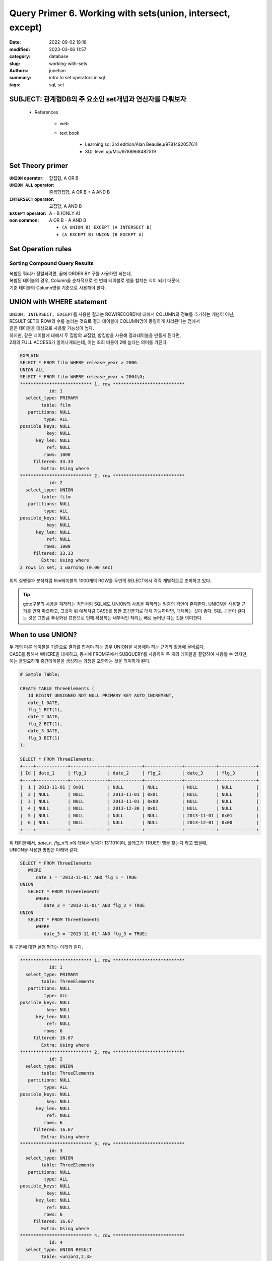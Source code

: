 Query Primer 6. Working with sets(union, intersect, except)
###########################################################

:date: 2022-09-02 18:18
:modified: 2023-03-06 11:57
:category: database
:slug: working-with-sets
:authors: junehan
:summary: intro to set operators in sql
:tags: sql, set

SUBJECT: 관계형DB의 주 요소인 set개념과 연산자를 다뤄보자
---------------------------------------------------------

   - References

      - web
      - text book

         - Learning sql 3rd edition/Alan Beaulieu/9781492057611
         - SQL level up/Mic/9788968482519

Set Theory primer
-----------------

:``UNION`` operator: 합집합, A OR B

:``UNION ALL`` operator: 중복합집합, A OR B + A AND B

:``INTERSECT`` operator: 교집합, A AND B

:``EXCEPT`` operator:  A - B (ONLY A)

:non common: A OR B - A AND B

   - ``(A UNION B) EXCEPT (A INTERSECT B)``
   - ``(A EXCEPT B) UNION (B EXCEPT A)``

Set Operation rules
-------------------

Sorting Compound Query Results
^^^^^^^^^^^^^^^^^^^^^^^^^^^^^^

| 복합된 쿼리가 정렬되려면, 끝에 ORDER BY 구를 사용하면 되는데,
| 복합된 테이블의 경우, Column을 순차적으로 첫 번째 테이블로 행을 합치는 식이 되기 때문에,
| 기준 테이블의 Column명을 기준으로 사용해야 한다.

UNION with WHERE statement
--------------------------

| ``UNION, INTERSECT, EXCEPT``\를 사용한 결과는 ROW(RECORD)에 대해서 COLUMN의 정보를 추가하는 개념이 아닌,
| RESULT SET의 ROW의 수를 늘리는 것으로 결과 테이블에 COLUMN명이 동일하게 처리된다는 점에서
| 같은 테이블을 대상으로 사용할 가능성이 높다.
| 하지만, 같은 테이블에 대해서 두 집합의 교집합, 합집합을 사용해 결과테이블을 만들게 된다면,
| 2회의 FULL ACCESS가 일어나게되는데, 이는 조회 비용이 2배 높다는 의미를 가진다.

.. code-block:: sql

   EXPLAIN
   SELECT * FROM film WHERE release_year > 2006
   UNION ALL
   SELECT * FROM film WHERE release_year < 2004\G;
   *************************** 1. row ***************************
              id: 1
     select_type: PRIMARY
           table: film
      partitions: NULL
            type: ALL
   possible_keys: NULL
             key: NULL
         key_len: NULL
             ref: NULL
            rows: 1000
        filtered: 33.33
           Extra: Using where
   *************************** 2. row ***************************
              id: 2
     select_type: UNION
           table: film
      partitions: NULL
            type: ALL
   possible_keys: NULL
             key: NULL
         key_len: NULL
             ref: NULL
            rows: 1000
        filtered: 33.33
           Extra: Using where
   2 rows in set, 1 warning (0.00 sec)

| 위의 실행결과 분석처럼 film테이블의 1000개의 ROW를 두번의 SELECT에서 각각 개별적으로 조회하고 있다.

.. tip::

   goto구문의 사용을 피하라는 격언처럼 SQL에도 UNION의 사용을 피하라는 일종의 격언이 존재한다.
   UNION을 사용할 근거를 먼저 마련하고, 그것이 위 예제처럼 CASE를 통한 조건분기로 대체 가능하다면,
   대체하는 것이 좋다.
   SQL 구문이 길다는 것은 그만큼 추상화된 표현으로 인해 확장되는 내부적인 처리는 배로 늘어난 다는 것을 의미한다.
   
When to use UNION?
------------------

| 두 개의 다른 테이블을 기준으로 결과를 합쳐야 하는 경우 UNION을 사용해야 하는 근거와 활용에 올바르다.
| CASE를 통해서 WHERE을 대체하고, 동시에 FROM구에서 SUBQUERY를 사용하여 두 개의 테이블을 결합하여 사용할 수 있지만,
| 이는 불필요하게 중간테이블을 생성하는 과정을 포함하는 것을 의미하게 된다.


.. code-block:: sql

   # Sample Table;

   CREATE TABLE ThreeElements (
      Id BIGINT UNSIGNED NOT NULL PRIMARY KEY AUTO_INCREMENT,
      date_1 DATE,
      flg_1 BIT(1),
      date_2 DATE,
      flg_2 BIT(1),
      date_3 DATE,
      flg_3 BIT(1)
   );

   SELECT * FROM ThreeElements;
   +----+------------+--------------+------------+--------------+------------+--------------+
   | Id | date_1     | flg_1        | date_2     | flg_2        | date_3     | flg_3        |
   +----+------------+--------------+------------+--------------+------------+--------------+
   |  1 | 2013-11-01 | 0x01         | NULL       | NULL         | NULL       | NULL         |
   |  2 | NULL       | NULL         | 2013-11-01 | 0x01         | NULL       | NULL         |
   |  3 | NULL       | NULL         | 2013-11-01 | 0x00         | NULL       | NULL         |
   |  4 | NULL       | NULL         | 2013-12-30 | 0x01         | NULL       | NULL         |
   |  5 | NULL       | NULL         | NULL       | NULL         | 2013-11-01 | 0x01         |
   |  6 | NULL       | NULL         | NULL       | NULL         | 2013-12-01 | 0x00         |
   +----+------------+--------------+------------+--------------+------------+--------------+

   
| 위 테이블에서, *date_n, flg_n*\의 n에 대해서 날짜가 131101이며, 플래그가 TRUE인 행을 찾는다 라고 했을때, 
| UNION을 사용한 방법은 아래와 같다.

.. code-block:: sql

   SELECT * FROM ThreeElements
      WHERE
         date_1 = '2013-11-01' AND flg_1 = TRUE
   UNION
      SELECT * FROM ThreeElements
         WHERE
            date_2 = '2013-11-01' AND flg_2 = TRUE
   UNION
      SELECT * FROM ThreeElements
         WHERE
            date_3 = '2013-11-01' AND flg_3 = TRUE;

| 위 구문에 대한 실행 평가는 아래와 같다.

.. code-block:: sql

   *************************** 1. row ***************************
              id: 1
     select_type: PRIMARY
           table: ThreeElements
      partitions: NULL
            type: ALL
   possible_keys: NULL
             key: NULL
         key_len: NULL
             ref: NULL
            rows: 6
        filtered: 16.67
           Extra: Using where
   *************************** 2. row ***************************
              id: 2
     select_type: UNION
           table: ThreeElements
      partitions: NULL
            type: ALL
   possible_keys: NULL
             key: NULL
         key_len: NULL
             ref: NULL
            rows: 6
        filtered: 16.67
           Extra: Using where
   *************************** 3. row ***************************
              id: 3
     select_type: UNION
           table: ThreeElements
      partitions: NULL
            type: ALL
   possible_keys: NULL
             key: NULL
         key_len: NULL
             ref: NULL
            rows: 6
        filtered: 16.67
           Extra: Using where
   *************************** 4. row ***************************
              id: 4
     select_type: UNION RESULT
           table: <union1,2,3>
      partitions: NULL
            type: ALL
   possible_keys: NULL
             key: NULL
         key_len: NULL
             ref: NULL
            rows: NULL
        filtered: NULL
           Extra: Using temporary
   4 rows in set, 1 warning (0.00 sec)

| 이때 쿼리를 최적을 성능으로 수행하기 위해 필드 조합에 대해 INDEX를 설정하고
| 다시 동일한 구문에 대해 실행과정을 평가 할 경우, 아래와 같은 결과를 얻을 수 있는데,

.. code-block:: sql

   CREATE INDEX IDX_1 ON ThreeElements (date_1, flg_1);
   CREATE INDEX IDX_2 ON ThreeElements (date_2, flg_2);
   CREATE INDEX IDX_3 ON ThreeElements (date_3, flg_3);

   *************************** 1. row ***************************
              id: 1
     select_type: PRIMARY
           table: ThreeElements
      partitions: NULL
            type: ref
   possible_keys: IDX_1
             key: IDX_1
         key_len: 6
             ref: const,const
            rows: 1
        filtered: 100.00
           Extra: NULL
   *************************** 2. row ***************************
              id: 2
     select_type: UNION
           table: ThreeElements
      partitions: NULL
            type: ref
   possible_keys: IDX_2
             key: IDX_2
         key_len: 6
             ref: const,const
            rows: 1
        filtered: 100.00
           Extra: NULL
   *************************** 3. row ***************************
              id: 3
     select_type: UNION
           table: ThreeElements
      partitions: NULL
            type: ref
   possible_keys: IDX_3
             key: IDX_3
         key_len: 6
             ref: const,const
            rows: 1
        filtered: 100.00
           Extra: NULL
   *************************** 4. row ***************************
              id: 4
     select_type: UNION RESULT
           table: <union1,2,3>
      partitions: NULL
            type: ALL
   possible_keys: NULL
             key: NULL
         key_len: NULL
             ref: NULL
            rows: NULL
        filtered: NULL
           Extra: Using temporary
   4 rows in set, 1 warning (0.01 sec)

| ``ref: const, const``\는 table에서 rows를 select하기 위해 index에 대해서 어떤 값이 비교되었는지를 의미한다.
| 즉 index로 설정된 행을 가져오면서, 비교한 값은 두개의 상수(날짜와 TRUE)이다.
| 이 3개의 index 기반 select 테이블을 UNION RESULT로 합치는 것으로 결과 테이블이 생성된다.

.. code-block:: sql

   SELECT * FROM ThreeElements
      WHERE
         (date_1 = '2013-11-01' AND flg_1 = TRUE)
         OR
            (date_2 = '2013-11-01' AND flg_2 = TRUE)
         OR
            (date_3 = '2013-11-01' AND flg_3 = TRUE);

   *************************** 1. row ***************************
              id: 1
     select_type: SIMPLE
           table: ThreeElements
      partitions: NULL
            type: index_merge
   possible_keys: IDX_1,IDX_2,IDX_3
             key: IDX_1,IDX_2,IDX_3
         key_len: 6,6,6
             ref: NULL
            rows: 3
        filtered: 100.00
           Extra: Using union(IDX_1,IDX_2,IDX_3); Using where
   1 row in set, 1 warning (0.00 sec)

| 쿼리 옵티마이저에 의해서 UNION을 사용하도록 변경된 WHERE구로 적용되었으며,
| 3개의 UNION의 결과를 WHERE를 사용하여 ROW를 구하는 결과.
| 3개의 INDEX를 전부 가져와 UNION을(``index_merge``\) 수행하여 중간테이블을 생성하고,
| 결과테이블에서는 WHERE를 적용하여 종료된다.
| 결과적으로는 3개의 UNION을 사용한다는 점에서 변화가 없는데,
| INDEX를 온전히 사용하는 케이스이기 때문에 위와 같은 변형이 있었던 것으로 추측된다.

